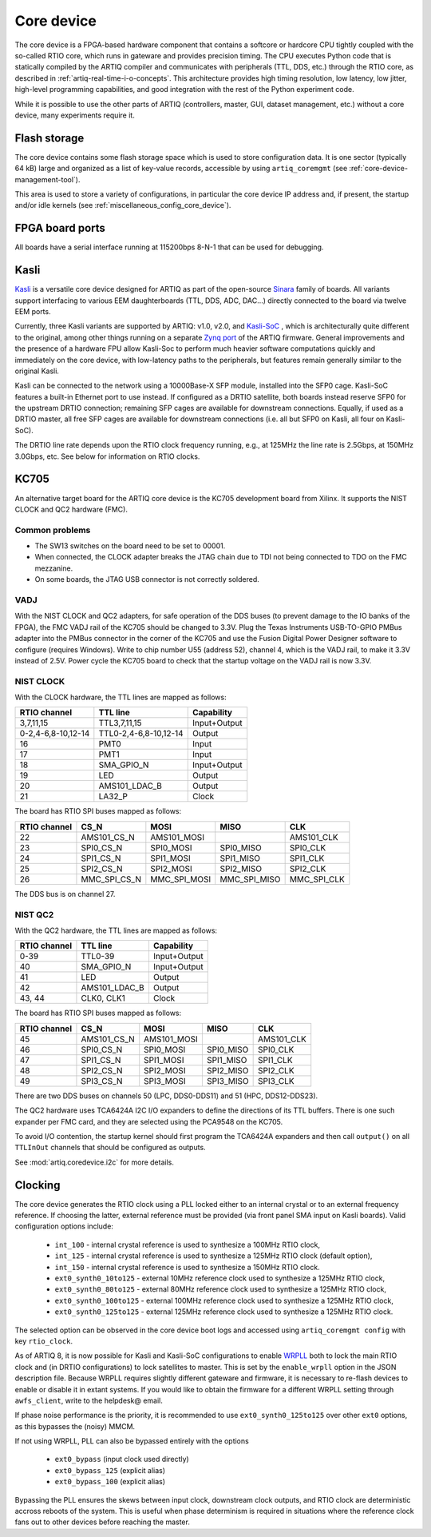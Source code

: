 Core device
===========

The core device is a FPGA-based hardware component that contains a softcore or hardcore CPU tightly coupled with the so-called RTIO core, which runs in gateware and provides precision timing. The CPU executes Python code that is statically compiled by the ARTIQ compiler and communicates with peripherals (TTL, DDS, etc.) through the RTIO core, as described in :ref:`artiq-real-time-i-o-concepts`. This architecture provides high timing resolution, low latency, low jitter, high-level programming capabilities, and good integration with the rest of the Python experiment code. 

While it is possible to use the other parts of ARTIQ (controllers, master, GUI, dataset management, etc.) without a core device, many experiments require it.

.. _core-device-flash-storage:

Flash storage
^^^^^^^^^^^^^

The core device contains some flash storage space which is used to store configuration data. It is one sector (typically 64 kB) large and organized as a list of key-value records, accessible by using ``artiq_coremgmt`` (see :ref:`core-device-management-tool`). 

This area is used to store a variety of configurations, in particular the core device IP address and, if present, the startup and/or idle kernels (see :ref:`miscellaneous_config_core_device`).   

.. _board-ports:

FPGA board ports
^^^^^^^^^^^^^^^^

All boards have a serial interface running at 115200bps 8-N-1 that can be used for debugging.

Kasli
^^^^^

`Kasli <https://github.com/sinara-hw/Kasli/wiki>`_ is a versatile core device designed for ARTIQ as part of the open-source `Sinara <https://github.com/sinara-hw/meta/wiki>`_ family of boards. All variants support interfacing to various EEM daughterboards (TTL, DDS, ADC, DAC...) directly connected to the board via twelve EEM ports.

Currently, three Kasli variants are supported by ARTIQ: v1.0, v2.0, and `Kasli-SoC <https://github.com/sinara-hw/Kasli-SOC/wiki>`_ , which is architecturally quite different to the original, among other things running on a separate `Zynq port <https://git.m-labs.hk/M-Labs/artiq-zynq>`_ of the ARTIQ firmware. General improvements and the presence of a hardware FPU allow Kasli-Soc to perform much heavier software computations quickly and immediately on the core device, with low-latency paths to the peripherals, but features remain generally similar to the original Kasli. 

Kasli can be connected to the network using a 10000Base-X SFP module, installed into the SFP0 cage. Kasli-SoC features a built-in Ethernet port to use instead. If configured as a DRTIO satellite, both boards instead reserve SFP0 for the upstream DRTIO connection; remaining SFP cages are available for downstream connections. Equally, if used as a DRTIO master, all free SFP cages are available for downstream connections (i.e. all but SFP0 on Kasli, all four on Kasli-SoC). 

The DRTIO line rate depends upon the RTIO clock frequency running, e.g., at 125MHz the line rate is 2.5Gbps, at 150MHz 3.0Gbps, etc. See below for information on RTIO clocks. 

KC705
^^^^^

An alternative target board for the ARTIQ core device is the KC705 development board from Xilinx. It supports the NIST CLOCK and QC2 hardware (FMC).

Common problems
---------------

* The SW13 switches on the board need to be set to 00001.
* When connected, the CLOCK adapter breaks the JTAG chain due to TDI not being connected to TDO on the FMC mezzanine.
* On some boards, the JTAG USB connector is not correctly soldered.

VADJ
----

With the NIST CLOCK and QC2 adapters, for safe operation of the DDS buses (to prevent damage to the IO banks of the FPGA), the FMC VADJ rail of the KC705 should be changed to 3.3V. Plug the Texas Instruments USB-TO-GPIO PMBus adapter into the PMBus connector in the corner of the KC705 and use the Fusion Digital Power Designer software to configure (requires Windows). Write to chip number U55 (address 52), channel 4, which is the VADJ rail, to make it 3.3V instead of 2.5V.  Power cycle the KC705 board to check that the startup voltage on the VADJ rail is now 3.3V.


NIST CLOCK
----------

With the CLOCK hardware, the TTL lines are mapped as follows:

+--------------------+-----------------------+--------------+
| RTIO channel       | TTL line              | Capability   |
+====================+=======================+==============+
| 3,7,11,15          | TTL3,7,11,15          | Input+Output |
+--------------------+-----------------------+--------------+
| 0-2,4-6,8-10,12-14 | TTL0-2,4-6,8-10,12-14 | Output       |
+--------------------+-----------------------+--------------+
| 16                 | PMT0                  | Input        |
+--------------------+-----------------------+--------------+
| 17                 | PMT1                  | Input        |
+--------------------+-----------------------+--------------+
| 18                 | SMA_GPIO_N            | Input+Output |
+--------------------+-----------------------+--------------+
| 19                 | LED                   | Output       |
+--------------------+-----------------------+--------------+
| 20                 | AMS101_LDAC_B         | Output       |
+--------------------+-----------------------+--------------+
| 21                 | LA32_P                | Clock        |
+--------------------+-----------------------+--------------+

The board has RTIO SPI buses mapped as follows:

+--------------+------------------+--------------+--------------+------------+
| RTIO channel | CS_N             | MOSI         | MISO         | CLK        |
+==============+==================+==============+==============+============+
| 22           | AMS101_CS_N      | AMS101_MOSI  |              | AMS101_CLK |
+--------------+------------------+--------------+--------------+------------+
| 23           | SPI0_CS_N        | SPI0_MOSI    | SPI0_MISO    | SPI0_CLK   |
+--------------+------------------+--------------+--------------+------------+
| 24           | SPI1_CS_N        | SPI1_MOSI    | SPI1_MISO    | SPI1_CLK   |
+--------------+------------------+--------------+--------------+------------+
| 25           | SPI2_CS_N        | SPI2_MOSI    | SPI2_MISO    | SPI2_CLK   |
+--------------+------------------+--------------+--------------+------------+
| 26           | MMC_SPI_CS_N     | MMC_SPI_MOSI | MMC_SPI_MISO | MMC_SPI_CLK|
+--------------+------------------+--------------+--------------+------------+

The DDS bus is on channel 27.


NIST QC2
--------

With the QC2 hardware, the TTL lines are mapped as follows:

+--------------------+-----------------------+--------------+
| RTIO channel       | TTL line              | Capability   |
+====================+=======================+==============+
| 0-39               | TTL0-39               | Input+Output |
+--------------------+-----------------------+--------------+
| 40                 | SMA_GPIO_N            | Input+Output |
+--------------------+-----------------------+--------------+
| 41                 | LED                   | Output       |
+--------------------+-----------------------+--------------+
| 42                 | AMS101_LDAC_B         | Output       |
+--------------------+-----------------------+--------------+
| 43, 44             | CLK0, CLK1            | Clock        |
+--------------------+-----------------------+--------------+

The board has RTIO SPI buses mapped as follows:

+--------------+-------------+-------------+-----------+------------+
| RTIO channel | CS_N        | MOSI        | MISO      | CLK        |
+==============+=============+=============+===========+============+
| 45           | AMS101_CS_N | AMS101_MOSI |           | AMS101_CLK |
+--------------+-------------+-------------+-----------+------------+
| 46           | SPI0_CS_N   | SPI0_MOSI   | SPI0_MISO | SPI0_CLK   |
+--------------+-------------+-------------+-----------+------------+
| 47           | SPI1_CS_N   | SPI1_MOSI   | SPI1_MISO | SPI1_CLK   |
+--------------+-------------+-------------+-----------+------------+
| 48           | SPI2_CS_N   | SPI2_MOSI   | SPI2_MISO | SPI2_CLK   |
+--------------+-------------+-------------+-----------+------------+
| 49           | SPI3_CS_N   | SPI3_MOSI   | SPI3_MISO | SPI3_CLK   |
+--------------+-------------+-------------+-----------+------------+

There are two DDS buses on channels 50 (LPC, DDS0-DDS11) and 51 (HPC, DDS12-DDS23).


The QC2 hardware uses TCA6424A I2C I/O expanders to define the directions of its TTL buffers. There is one such expander per FMC card, and they are selected using the PCA9548 on the KC705.

To avoid I/O contention, the startup kernel should first program the TCA6424A expanders and then call ``output()`` on all ``TTLInOut`` channels that should be configured as outputs.

See :mod:`artiq.coredevice.i2c` for more details.

.. _core-device-clocking:

Clocking
^^^^^^^^

The core device generates the RTIO clock using a PLL locked either to an internal crystal or to an external frequency reference. If choosing the latter, external reference must be provided (via front panel SMA input on Kasli boards). Valid configuration options include: 

  * ``int_100`` - internal crystal reference is used to synthesize a 100MHz RTIO clock,
  * ``int_125`` - internal crystal reference is used to synthesize a 125MHz RTIO clock (default option), 
  * ``int_150`` - internal crystal reference is used to synthesize a 150MHz RTIO clock.
  * ``ext0_synth0_10to125`` - external 10MHz reference clock used to synthesize a 125MHz RTIO clock,
  * ``ext0_synth0_80to125`` - external 80MHz reference clock used to synthesize a 125MHz RTIO clock,
  * ``ext0_synth0_100to125`` - external 100MHz reference clock used to synthesize a 125MHz RTIO clock,
  * ``ext0_synth0_125to125`` - external 125MHz reference clock used to synthesize a 125MHz RTIO clock. 

The selected option can be observed in the core device boot logs and accessed using ``artiq_coremgmt config`` with key ``rtio_clock``. 

As of ARTIQ 8, it is now possible for Kasli and Kasli-SoC configurations to enable `WRPLL <http://white-rabbit.web.cern.ch/documents/DDMTD_for_Sub-ns_Synchronization.pdf>`_ both to lock the main RTIO clock and (in DRTIO configurations) to lock satellites to master. This is set by the ``enable_wrpll`` option in the JSON description file. Because WRPLL requires slightly different gateware and firmware, it is necessary to re-flash devices to enable or disable it in extant systems. If you would like to obtain the firmware for a different WRPLL setting through ``awfs_client``, write to the helpdesk@ email. 

If phase noise performance is the priority, it is recommended to use ``ext0_synth0_125to125`` over other ``ext0`` options, as this bypasses the (noisy) MMCM.  

If not using WRPLL, PLL can also be bypassed entirely with the options 

    * ``ext0_bypass`` (input clock used directly)
    * ``ext0_bypass_125`` (explicit alias)
    * ``ext0_bypass_100`` (explicit alias)

Bypassing the PLL ensures the skews between input clock, downstream clock outputs, and RTIO clock are deterministic accross reboots of the system. This is useful when phase determinism is required in situations where the reference clock fans out to other devices before reaching the master.